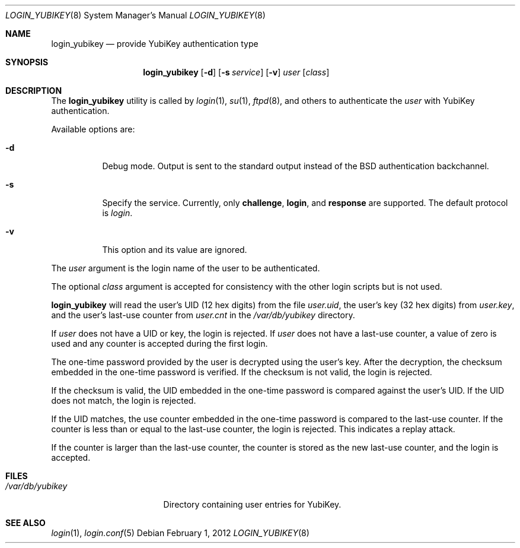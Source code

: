 .\" $OpenBSD: login_yubikey.8,v 1.5 2012/02/01 16:07:28 dhill Exp $
.\"
.\" Copyright (c) 2010 Daniel Hartmeier <daniel@benzedrine.cx>
.\" All rights reserved.
.\"
.\" Redistribution and use in source and binary forms, with or without
.\" modification, are permitted provided that the following conditions
.\" are met:
.\"
.\"    - Redistributions of source code must retain the above copyright
.\"      notice, this list of conditions and the following disclaimer.
.\"    - Redistributions in binary form must reproduce the above
.\"      copyright notice, this list of conditions and the following
.\"      disclaimer in the documentation and/or other materials provided
.\"      with the distribution.
.\"
.\" THIS SOFTWARE IS PROVIDED BY THE COPYRIGHT HOLDERS AND CONTRIBUTORS
.\" "AS IS" AND ANY EXPRESS OR IMPLIED WARRANTIES, INCLUDING, BUT NOT
.\" LIMITED TO, THE IMPLIED WARRANTIES OF MERCHANTABILITY AND FITNESS
.\" FOR A PARTICULAR PURPOSE ARE DISCLAIMED. IN NO EVENT SHALL THE
.\" COPYRIGHT HOLDERS OR CONTRIBUTORS BE LIABLE FOR ANY DIRECT, INDIRECT,
.\" INCIDENTAL, SPECIAL, EXEMPLARY, OR CONSEQUENTIAL DAMAGES (INCLUDING,
.\" BUT NOT LIMITED TO, PROCUREMENT OF SUBSTITUTE GOODS OR SERVICES;
.\" LOSS OF USE, DATA, OR PROFITS; OR BUSINESS INTERRUPTION) HOWEVER
.\" CAUSED AND ON ANY THEORY OF LIABILITY, WHETHER IN CONTRACT, STRICT
.\" LIABILITY, OR TORT (INCLUDING NEGLIGENCE OR OTHERWISE) ARISING IN
.\" ANY WAY OUT OF THE USE OF THIS SOFTWARE, EVEN IF ADVISED OF THE
.\" POSSIBILITY OF SUCH DAMAGE.
.\"
.Dd $Mdocdate: February 1 2012 $
.Dt LOGIN_YUBIKEY 8
.Os
.Sh NAME
.Nm login_yubikey
.Nd provide YubiKey authentication type
.Sh SYNOPSIS
.Nm login_yubikey
.Op Fl d
.Op Fl s Ar service
.Op Fl v
.Ar user
.Op Ar class
.Sh DESCRIPTION
The
.Nm
utility is called by
.Xr login 1 ,
.Xr su 1 ,
.Xr ftpd 8 ,
and others to authenticate the
.Ar user
with YubiKey authentication.
.Pp
Available options are:
.Bl -tag -width indent
.It Fl d
Debug mode.
Output is sent to the standard output instead of the BSD authentication
backchannel.
.It Fl s
Specify the service.
Currently, only
.Li challenge ,
.Li login ,
and
.Li response
are supported. 
The default protocol is
.Em login .
.It Fl v
This option and its value are ignored.
.El
.Pp
The
.Ar user
argument is the login name of the user to be authenticated.
.Pp
The optional
.Ar class
argument is accepted for consistency with the other login scripts but
is not used.
.Pp
.Nm
will read the user's UID (12 hex digits) from the file
.Em user.uid ,
the user's key (32 hex digits) from
.Em user.key ,
and the user's last-use counter from
.Em user.cnt
in the
.Em /var/db/yubikey
directory.
.Pp
If
.Ar user
does not have a UID or key, the login is rejected.
If
.Ar user
does not have a last-use counter, a value of zero is used and
any counter is accepted during the first login.
.Pp
The one-time password provided by the user is decrypted using the
user's key.
After the decryption, the checksum embedded in the one-time password
is verified.
If the checksum is not valid, the login is rejected.
.Pp
If the checksum is valid, the UID embedded in the one-time password
is compared against the user's UID.
If the UID does not match, the login is rejected.
.Pp
If the UID matches, the use counter embedded in the one-time password
is compared to the last-use counter.
If the counter is less than or equal to the last-use counter, the
login is rejected.
This indicates a replay attack.
.Pp
If the counter is larger than the last-use counter, the counter
is stored as the new last-use counter, and the login is accepted.
.Sh FILES
.Bl -tag -width /var/db/yubikey
.It Pa /var/db/yubikey
Directory containing user entries for YubiKey.
.El
.Sh SEE ALSO
.Xr login 1 ,
.Xr login.conf 5

